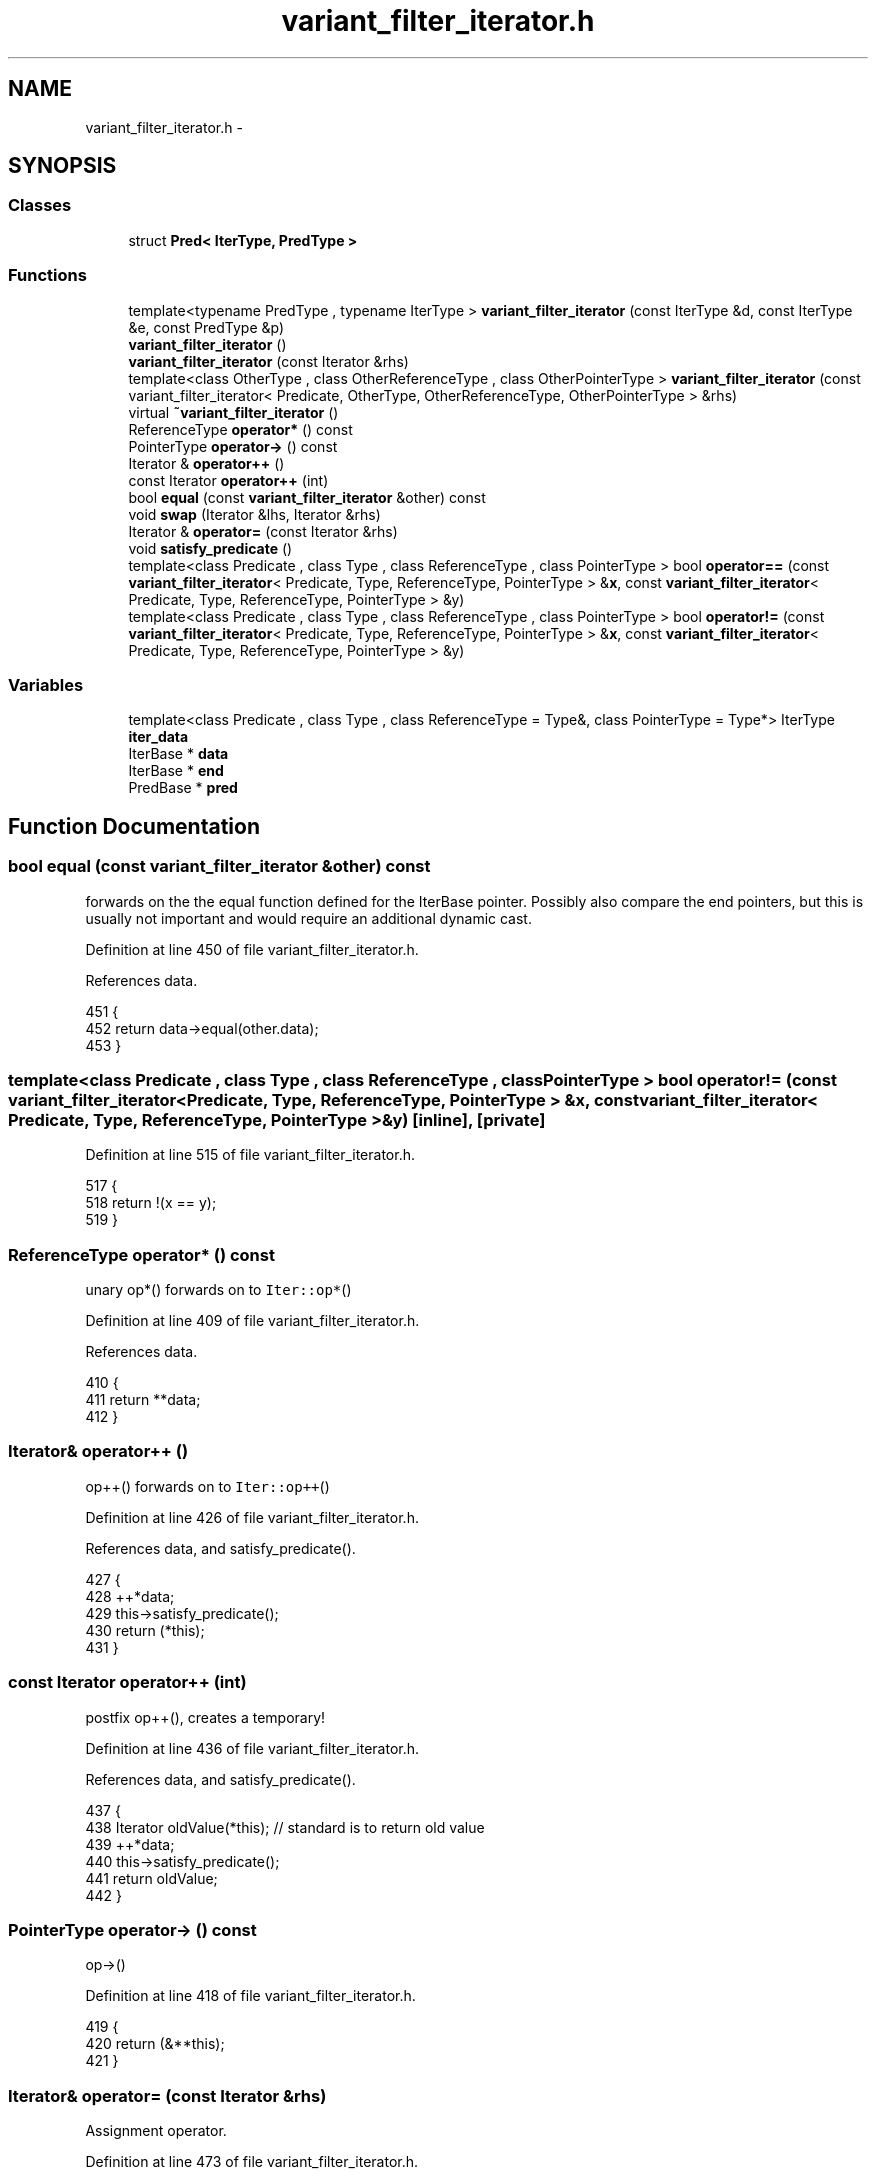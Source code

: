 .TH "variant_filter_iterator.h" 3 "Tue May 6 2014" "libMesh" \" -*- nroff -*-
.ad l
.nh
.SH NAME
variant_filter_iterator.h \- 
.SH SYNOPSIS
.br
.PP
.SS "Classes"

.in +1c
.ti -1c
.RI "struct \fBPred< IterType, PredType >\fP"
.br
.in -1c
.SS "Functions"

.in +1c
.ti -1c
.RI "template<typename PredType , typename IterType > \fBvariant_filter_iterator\fP (const IterType &d, const IterType &e, const PredType &p)"
.br
.ti -1c
.RI "\fBvariant_filter_iterator\fP ()"
.br
.ti -1c
.RI "\fBvariant_filter_iterator\fP (const Iterator &rhs)"
.br
.ti -1c
.RI "template<class OtherType , class OtherReferenceType , class OtherPointerType > \fBvariant_filter_iterator\fP (const variant_filter_iterator< Predicate, OtherType, OtherReferenceType, OtherPointerType > &rhs)"
.br
.ti -1c
.RI "virtual \fB~variant_filter_iterator\fP ()"
.br
.ti -1c
.RI "ReferenceType \fBoperator*\fP () const "
.br
.ti -1c
.RI "PointerType \fBoperator->\fP () const "
.br
.ti -1c
.RI "Iterator & \fBoperator++\fP ()"
.br
.ti -1c
.RI "const Iterator \fBoperator++\fP (int)"
.br
.ti -1c
.RI "bool \fBequal\fP (const \fBvariant_filter_iterator\fP &other) const "
.br
.ti -1c
.RI "void \fBswap\fP (Iterator &lhs, Iterator &rhs)"
.br
.ti -1c
.RI "Iterator & \fBoperator=\fP (const Iterator &rhs)"
.br
.ti -1c
.RI "void \fBsatisfy_predicate\fP ()"
.br
.ti -1c
.RI "template<class Predicate , class Type , class ReferenceType , class PointerType > bool \fBoperator==\fP (const \fBvariant_filter_iterator\fP< Predicate, Type, ReferenceType, PointerType > &\fBx\fP, const \fBvariant_filter_iterator\fP< Predicate, Type, ReferenceType, PointerType > &y)"
.br
.ti -1c
.RI "template<class Predicate , class Type , class ReferenceType , class PointerType > bool \fBoperator!=\fP (const \fBvariant_filter_iterator\fP< Predicate, Type, ReferenceType, PointerType > &\fBx\fP, const \fBvariant_filter_iterator\fP< Predicate, Type, ReferenceType, PointerType > &y)"
.br
.in -1c
.SS "Variables"

.in +1c
.ti -1c
.RI "template<class Predicate , class Type , class ReferenceType  = Type&, class PointerType  = Type*> IterType \fBiter_data\fP"
.br
.ti -1c
.RI "IterBase * \fBdata\fP"
.br
.ti -1c
.RI "IterBase * \fBend\fP"
.br
.ti -1c
.RI "PredBase * \fBpred\fP"
.br
.in -1c
.SH "Function Documentation"
.PP 
.SS "bool equal (const \fBvariant_filter_iterator\fP &other) const"
forwards on the the equal function defined for the IterBase pointer\&. Possibly also compare the end pointers, but this is usually not important and would require an additional dynamic cast\&. 
.PP
Definition at line 450 of file variant_filter_iterator\&.h\&.
.PP
References data\&.
.PP
.nf
451   {
452     return data->equal(other\&.data);
453   }
.fi
.SS "template<class Predicate , class Type , class ReferenceType , class PointerType > bool operator!= (const \fBvariant_filter_iterator\fP< Predicate, Type, ReferenceType, PointerType > &x, const \fBvariant_filter_iterator\fP< Predicate, Type, ReferenceType, PointerType > &y)\fC [inline]\fP, \fC [private]\fP"

.PP
Definition at line 515 of file variant_filter_iterator\&.h\&.
.PP
.nf
517 {
518   return !(x == y);
519 }
.fi
.SS "ReferenceType operator* () const"
unary op*() forwards on to \fCIter::op*\fP() 
.PP
Definition at line 409 of file variant_filter_iterator\&.h\&.
.PP
References data\&.
.PP
.nf
410   {
411     return **data;
412   }
.fi
.SS "Iterator& operator++ ()"
op++() forwards on to \fCIter::op++\fP() 
.PP
Definition at line 426 of file variant_filter_iterator\&.h\&.
.PP
References data, and satisfy_predicate()\&.
.PP
.nf
427   {
428     ++*data;
429     this->satisfy_predicate();
430     return (*this);
431   }
.fi
.SS "const Iterator operator++ (int)"
postfix op++(), creates a temporary! 
.PP
Definition at line 436 of file variant_filter_iterator\&.h\&.
.PP
References data, and satisfy_predicate()\&.
.PP
.nf
437   {
438     Iterator oldValue(*this); // standard is to return old value
439     ++*data;
440     this->satisfy_predicate();
441     return oldValue;
442   }
.fi
.SS "PointerType operator-> () const"
op->() 
.PP
Definition at line 418 of file variant_filter_iterator\&.h\&.
.PP
.nf
419   {
420     return (&**this);
421   }
.fi
.SS "Iterator& operator= (const Iterator &rhs)"
Assignment operator\&. 
.PP
Definition at line 473 of file variant_filter_iterator\&.h\&.
.PP
References libMesh::swap()\&.
.PP
.nf
474   {
475     Iterator temp(rhs);
476     swap(temp, *this);
477     return *this;
478   }
.fi
.SS "template<class Predicate , class Type , class ReferenceType , class PointerType > bool operator== (const \fBvariant_filter_iterator\fP< Predicate, Type, ReferenceType, PointerType > &x, const \fBvariant_filter_iterator\fP< Predicate, Type, ReferenceType, PointerType > &y)\fC [inline]\fP, \fC [private]\fP"

.PP
Definition at line 504 of file variant_filter_iterator\&.h\&.
.PP
.nf
506 {
507   return x\&.equal(y);
508 }
.fi
.SS "void satisfy_predicate ()\fC [private]\fP"
Advances the data pointer until it reaches the end or the predicate is satisfied\&. 
.PP
Definition at line 488 of file variant_filter_iterator\&.h\&.
.PP
References data, and end\&.
.PP
Referenced by operator++(), and variant_filter_iterator()\&.
.PP
.nf
489   {
490     while ( !data->equal(end) && !(*pred)(data) )
491       ++(*data);
492   }
.fi
.SS "void swap (Iterator &lhs, Iterator &rhs)"
swap, used to implement op= 
.PP
Definition at line 458 of file variant_filter_iterator\&.h\&.
.PP
References libMesh::swap()\&.
.PP
.nf
459   {
460     // Swap the data pointers
461     std::swap (lhs\&.data, rhs\&.data);
462 
463     // Swap the end pointers
464     std::swap (lhs\&.end, rhs\&.end);
465 
466     // Also swap the predicate objects\&.
467     std::swap (lhs\&.pred, rhs\&.pred);
468   }
.fi
.SS "template<typename PredType , typename IterType > variant_filter_iterator (const IterType &d, const IterType &e, const PredType &p)"
Templated Constructor\&. Allows you to construct the iterator and predicate from any types\&. Also advances the data pointer to the first entry which satisfies the predicate\&. 
.PP
Definition at line 342 of file variant_filter_iterator\&.h\&.
.PP
References satisfy_predicate()\&.
.PP
.nf
344                                               :
345     data ( new Iter<IterType>(d) ), // note: uses default IterBase copy constructor
346     end  ( new Iter<IterType>(e) ),
347     pred ( new Pred<IterType,PredType>(p) )
348   {
349     this->satisfy_predicate();
350   }
.fi
.SS "variant_filter_iterator ()"
Default Constructor\&. 
.PP
Definition at line 355 of file variant_filter_iterator\&.h\&.
.PP
.nf
355                              :
356     data(NULL),
357     end(NULL),
358     pred(NULL) {}
.fi
.SS "variant_filter_iterator (const Iterator &rhs)"
Copy Constructor\&. Copy the internal data instead of sharing it\&. 
.PP
Definition at line 364 of file variant_filter_iterator\&.h\&.
.PP
.nf
364                                                 :
365     data (rhs\&.data != NULL ? rhs\&.data->clone() : NULL),
366     end  (rhs\&.end  != NULL ? rhs\&.end->clone()  : NULL),
367     pred (rhs\&.pred != NULL ? rhs\&.pred->clone() : NULL) {}
.fi
.SS "template<class OtherType , class OtherReferenceType , class OtherPointerType > variant_filter_iterator (const variant_filter_iterator< Predicate, OtherType, OtherReferenceType, OtherPointerType > &rhs)"
Copy construct from another (similar) variant_filter_iterator\&. The Predicate is the same, but the Type, ReferenceType and PointerType are different\&. Example: You are iterating over a std::vector<int*> with std::vector<int*>::iterator Then, you have: Type=int* , ReferenceType=int*& , PointerType=int** On the other hand, when you iterate using std::vector<int*>::const_iterator you have: Type=int * const, ReferenceType=int * const & , PointerType=int * const * 
.PP
Definition at line 383 of file variant_filter_iterator\&.h\&.
.PP
.nf
384     : data (rhs\&.data != NULL ? rhs\&.data->const_clone() : NULL),
385       end  (rhs\&.end  != NULL ? rhs\&.end->const_clone()  : NULL),
386       pred (rhs\&.pred != NULL ? rhs\&.pred->const_clone() : NULL)
387   {
388     // libMesh::out << "Called templated copy constructor for variant_filter_iterator" << std::endl;
389   }
.fi
.SS "virtual ~\fBvariant_filter_iterator\fP ()\fC [virtual]\fP"
Destructor 
.PP
Definition at line 399 of file variant_filter_iterator\&.h\&.
.PP
References data, end, and pred\&.
.PP
.nf
400   {
401     delete data; data = NULL;
402     delete end;  end  = NULL;
403     delete pred; pred = NULL;
404   }
.fi
.SH "Variable Documentation"
.PP 
.SS "IterBase* data"
Ideally this private member data should have protected access\&. However, if we want a const_iterator to be constructable from an non-const one, templated versions of the same class (not related by inheritance) will need to know about these private members\&. Thus, they have public access\&.
.PP
Polymorphic pointer to the object\&. Don't confuse with the data pointer located in the \fCIter!\fP 
.PP
Definition at line 318 of file variant_filter_iterator\&.h\&.
.PP
Referenced by libMesh::Parallel::BinSorter< KeyType, IdxType >::binsort(), libMesh::UNVIO::count_elements(), libMesh::UNVIO::count_nodes(), equal(), libMesh::QMonomial::init_2D(), libMesh::QMonomial::init_3D(), libMesh::Parallel::Histogram< KeyType, IdxType >::make_histogram(), libMesh::MeshFunction::operator()(), libMesh::Utility::ReverseBytes::operator()(), operator*(), operator++(), libMesh::PltLoader::read_block_data(), libMesh::PltLoader::read_feblock_data(), libMesh::PltLoader::read_fepoint_data(), libMesh::PltLoader::read_point_data(), satisfy_predicate(), libMesh::Parallel::sync_dofobject_data_by_id(), libMesh::Parallel::sync_dofobject_data_by_xyz(), libMesh::Parallel::sync_element_data_by_parent_id(), libMesh::VTKIO::system_vectors_to_vtk(), libMesh::ExodusII_IO_Helper::write_element_values(), libMesh::VTKIO::write_nodal_data(), libMesh::GnuPlotIO::write_solution(), and ~variant_filter_iterator()\&.
.SS "IterBase* end"
Also have a polymorphic pointer to the end object, this prevents iterating past the end\&. 
.PP
Definition at line 324 of file variant_filter_iterator\&.h\&.
.PP
Referenced by libMesh::MeshRefinement::_coarsen_elements(), GETPOT_NAMESPACE::GetPot::_DBE_expand(), libMesh::MetisPartitioner::_do_partition(), libMesh::MeshRefinement::_refine_elements(), libMesh::MeshTools::Modification::all_tri(), libMesh::DofMap::allgather_recursive_constraints(), libMesh::MeshCommunication::assign_global_indices(), libMesh::ParallelMesh::assign_unique_ids(), libMesh::PeriodicBoundaries::boundary(), libMesh::Patch::build_around_element(), libMesh::EquationSystems::build_discontinuous_solution_vector(), libMesh::MeshTools::Generation::build_extrusion(), libMesh::InfElemBuilder::build_inf_elem(), libMesh::MeshTools::build_nodes_to_elem_map(), libMesh::EquationSystems::build_solution_vector(), libMesh::EquationSystems::build_variable_names(), libMesh::VTKIO::cells_to_vtk(), libMesh::TetGenMeshInterface::check_hull_integrity(), libMesh::SerialMesh::clear(), libMesh::ParallelMesh::clear(), libMesh::EquationSystems::compare(), libMesh::DofMap::compute_sparsity(), libMesh::UnstructuredMesh::contract(), libMesh::GMVIO::copy_nodal_solution(), libMesh::UnstructuredMesh::copy_nodes_and_elements(), libMesh::vectormap< dof_id_type, dof_id_type >::count(), libMesh::TetGenMeshInterface::delete_2D_hull_elements(), libMesh::MeshTools::Modification::distort(), DMCreateDomainDecomposition_libMesh(), DMCreateFieldDecomposition_libMesh(), DMLibMeshSetSystem(), DMLibMeshSetUpName_Private(), DMView_libMesh(), libMesh::TecplotIO::elem_dimension(), libMesh::MeshTools::elem_types(), libMesh::UNVIO::element_out(), libMesh::mapvector< libMesh::Elem *, dof_id_type >::end(), libMesh::LocationMap< T >::fill(), libMesh::TetGenMeshInterface::fill_pointlist(), libMesh::MeshTools::find_boundary_nodes(), libMesh::Elem::find_edge_neighbors(), libMesh::Patch::find_face_neighbors(), libMesh::MeshCommunication::find_global_indices(), libMesh::MeshTools::find_hanging_nodes_and_parents(), libMesh::UnstructuredMesh::find_neighbors(), libMesh::Patch::find_point_neighbors(), libMesh::Elem::find_point_neighbors(), libMesh::ParallelMesh::fix_broken_node_and_element_numbering(), libMesh::MeshTools::Modification::flatten(), libMesh::EquationSystems::get_info(), libMesh::DofMap::get_info(), libMesh::EquationSystems::get_solution(), libMesh::EquationSystems::get_system(), GETPOT_NAMESPACE::GetPot::GetPot(), libMesh::MeshFunction::gradient(), libMesh::MeshFunction::hessian(), libMesh::StatisticsVector< T >::histogram(), libMesh::LocationMap< T >::init(), libMesh::LaplaceMeshSmoother::init(), libMesh::PointLocatorList::init(), libMesh::ParmetisPartitioner::initialize(), libMesh::ExodusII_IO_Helper::initialize(), libMesh::Elem::is_semilocal(), libMesh::PetscVector< T >::map_global_to_local_index(), libMesh::StatisticsVector< T >::maximum(), libMesh::StatisticsVector< T >::median(), libMesh::StatisticsVector< T >::minimum(), libMesh::EquationSystems::n_active_dofs(), libMesh::MeshBase::n_active_sub_elem(), libMesh::EquationSystems::n_dofs(), libMesh::MeshTools::n_non_subactive_elem_of_type_at_level(), libMesh::MeshBase::n_sub_elem(), libMesh::EquationSystems::n_vars(), libMesh::UNVIO::node_out(), libMesh::MeshFunction::operator()(), libMesh::BoundaryInfo::operator=(), GETPOT_NAMESPACE::GetPot::operator=(), libMesh::vectormap< dof_id_type, dof_id_type >::operator[](), libMesh::AbaqusIO::parse_label(), libMesh::ParsedFunction< Output >::ParsedFunction(), libMesh::Partitioner::partition_unpartitioned_elements(), libMesh::TetGenMeshInterface::pointset_convexhull(), libMesh::LaplaceMeshSmoother::print_graph(), libMesh::BoundaryInfo::print_info(), libMesh::BoundaryInfo::print_summary(), libMesh::System::read_legacy_data(), libMesh::GmshIO::read_mesh(), libMesh::XdrIO::read_serialized_bcs(), libMesh::System::read_serialized_blocked_dof_objects(), libMesh::XdrIO::read_serialized_nodes(), libMesh::XdrIO::read_serialized_nodesets(), libMesh::VariationalMeshSmoother::readgr(), libMesh::MeshBase::recalculate_n_partitions(), libMesh::MeshTools::Modification::redistribute(), libMesh::DofMap::remove_adjoint_dirichlet_boundary(), libMesh::DofMap::remove_dirichlet_boundary(), libMesh::ParallelMesh::renumber_dof_objects(), libMesh::SerialMesh::renumber_nodes_and_elements(), libMesh::ParallelMesh::renumber_nodes_and_elements(), satisfy_predicate(), libMesh::DofMap::scatter_constraints(), libMesh::DofObject::set_n_vars_per_group(), libMesh::Partitioner::set_parent_processor_ids(), libMesh::LaplaceMeshSmoother::smooth(), libMesh::MeshTools::Modification::smooth(), libMesh::vectormap< dof_id_type, dof_id_type >::sort(), libMesh::SerialMesh::stitching_helper(), libMesh::MeshBase::subdomain_ids(), libMesh::Tree< N >::Tree(), libMesh::TriangleInterface::triangulate(), libMesh::TetGenMeshInterface::triangulate_conformingDelaunayMesh_carvehole(), libMesh::FroIO::write(), libMesh::TetGenIO::write(), libMesh::MEDITIO::write_ascii(), libMesh::TecplotIO::write_ascii(), libMesh::GMVIO::write_ascii_new_impl(), libMesh::GMVIO::write_ascii_old_impl(), libMesh::TecplotIO::write_binary(), libMesh::GMVIO::write_binary(), libMesh::CheckpointIO::write_connectivity(), libMesh::GMVIO::write_discontinuous_gmv(), libMesh::ExodusII_IO_Helper::write_element_values(), libMesh::ExodusII_IO_Helper::write_elements(), libMesh::UCDIO::write_interior_elems(), libMesh::GmshIO::write_mesh(), libMesh::LegacyXdrIO::write_mesh(), libMesh::ExodusII_IO_Helper::write_nodal_coordinates(), libMesh::ExodusII_IO::write_nodal_data_discontinuous(), libMesh::UCDIO::write_nodes(), libMesh::CheckpointIO::write_nodes(), libMesh::GmshIO::write_post(), libMesh::XdrIO::write_serialized_bcs(), libMesh::System::write_serialized_blocked_dof_objects(), libMesh::XdrIO::write_serialized_connectivity(), libMesh::XdrIO::write_serialized_nodes(), libMesh::XdrIO::write_serialized_nodesets(), libMesh::VariationalMeshSmoother::writegr(), libMesh::DirichletBoundaries::~DirichletBoundaries(), GETPOT_NAMESPACE::GetPot::~GetPot(), libMesh::PeriodicBoundaries::~PeriodicBoundaries(), and ~variant_filter_iterator()\&.
.SS "template<class Predicate , class Type , class ReferenceType  = Type&, class PointerType  = Type*> IterType iter_data"
Original Authors: Corwin Joy * Michael Gradman cjoy@houston.rr.com * Michael.Gradman@caminus.com Caminus, Suite 1150, Two Allen Center, 1200 Smith Street, Houston, TX 77002 This class is an extension of variant_bidirectional_iterator to a filter_iterator similar to boost's\&. The filter iterator is modeled after a forward_iterator since to go backward and forward requires the storage of both a 'begin' and 'end' iterator to avoid stepping off the end or the beginning\&. To reduce complexity, we only allow traversal in one direction\&.
.PP
\fBAuthor:\fP
.RS 4
John W\&. Peterson, 2004\&. This is the iterator passed by the user\&. 
.RE
.PP

.PP
Definition at line 49 of file variant_filter_iterator\&.h\&.
.SS "PredBase* pred"
The predicate object\&. Must have op() capable of operating on IterBase* pointers\&. Therefore it has to follow the same paradigm as \fCIterBase\fP\&. 
.PP
Definition at line 331 of file variant_filter_iterator\&.h\&.
.PP
Referenced by libMesh::Predicates::abstract_multi_predicate< T >::operator()(), and ~variant_filter_iterator()\&.
.SH "Author"
.PP 
Generated automatically by Doxygen for libMesh from the source code\&.
